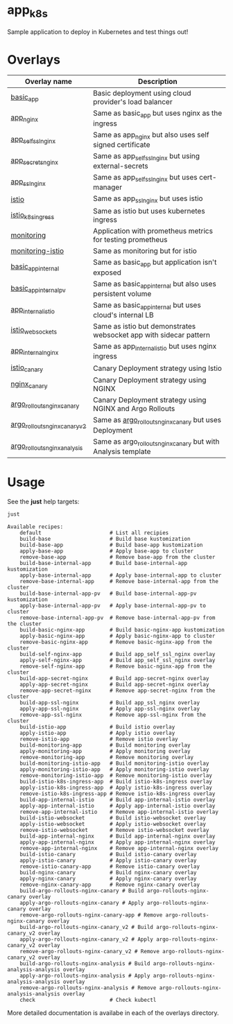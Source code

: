 * app_k8s

Sample application to deploy in Kubernetes and test things out!

* Overlays

| Overlay name                  | Description                                                       |
|-------------------------------+-------------------------------------------------------------------|
| [[./overlays/basic_app][basic_app]]                     | Basic deployment using cloud provider's load balancer             |
| [[./overlays/app_nginx][app_nginx]]                     | Same as basic_app but uses nginx as the ingress                   |
| [[./overlays/app_self_ssl_nginx][app_self_ssl_nginx]]            | Same as app_nginx but also uses self signed certificate           |
| [[./overlays/app_secrets_nginx][app_secrets_nginx]]             | Same as app_self_ssl_nginx but using external-secrets             |
| [[./overlays/app_ssl_nginx/][app_ssl_nginx]]                 | Same as app_self_ssl_nginx but uses cert-manager                  |
| [[file:overlays/istio/][istio]]                         | Same as app_ssl_nginx but uses istio                              |
| [[file:overlays/istio_k8s_ingress/][istio_k8s_ingress]]             | Same as istio but uses kubernetes ingress                         |
| [[./overlays/monitoring][monitoring]]                    | Application with prometheus metrics for testing prometheus        |
| [[./overlays/monitoring-istio/][monitoring-istio]]              | Same as monitoring but for istio                                  |
| [[file:overlays/basic_app_internal/][basic_app_internal]]            | Same as basic_app but application isn't exposed                   |
| [[file:overlays/basic_app_internal_pv/][basic_app_internal_pv]]         | Same as basic_app_internal but also uses persistent volume        |
| [[file:overlays/app_internal_istio/][app_internal_istio]]            | Same as basic_app_internal but uses cloud's internal LB           |
| [[file:overlays/istio-websockets/][istio_websockets]]              | Same as istio but demonstrates websocket app with sidecar pattern |
| [[file:overlays/app_internal_nginx/][app_internal_nginx]]            | Same as app_internal_istio but uses nginx ingress                 |
| [[file:overlays/istio_canary/][istio_canary]]                  | Canary Deployment strategy using Istio                            |
| [[file:overlays/nginx_canary/][nginx_canary]]                  | Canary Deployment strategy using NGINX                            |
| [[file:overlays/argo_rollouts_nginx_canary/][argo_rollouts_nginx_canary]]    | Canary Deployment strategy using NGINX and Argo Rollouts          |
| [[file:overlays/argo_rollouts_nginx_canary_v2/][argo_rollouts_nginx_canary_v2]] | Same as [[file:overlays/argo_rollouts_nginx_canary/][argo_rollouts_nginx_canary]] but uses Deployment            |
| [[file:overlays/argo_rollouts_nginx_analysis/][argo_rollouts_nginx_analysis]]  | Same as argo_rollouts_nginx_canary but with Analysis template     |

* Usage

See the *just* help targets:

#+begin_src sh :exports both :eval never-export :results verbatim
just
#+end_src

#+RESULTS:
#+begin_example
Available recipes:
    default                      # List all recipies
    build-base                   # Build base kustomization
    build-base-app               # Build base-app kustomization
    apply-base-app               # Apply base-app to cluster
    remove-base-app              # Remove base-app from the cluster
    build-base-internal-app      # Build base-internal-app kustomization
    apply-base-internal-app      # Apply base-internal-app to cluster
    remove-base-internal-app     # Remove base-internal-app from the cluster
    build-base-internal-app-pv   # Build base-internal-app-pv kustomization
    apply-base-internal-app-pv   # Apply base-internal-app-pv to cluster
    remove-base-internal-app-pv  # Remove base-internal-app-pv from the cluster
    build-basic-nginx-app        # Build basic-nginx-app kustomization
    apply-basic-nginx-app        # Apply basic-nginx-app to cluster
    remove-basic-nginx-app       # Remove basic-nginx-app from the cluster
    build-self-nginx-app         # Build app_self_ssl_nginx overlay
    apply-self-nginx-app         # Build app_self_ssl_nginx overlay
    remove-self-nginx-app        # Remove basic-nginx-app from the cluster
    build-app-secret-nginx       # Build app-secret-nginx overlay
    apply-app-secret-nginx       # Build app-secret-nginx overlay
    remove-app-secret-nginx      # Remove app-secret-nginx from the cluster
    build-app-ssl-nginx          # Build app_ssl_nginx overlay
    apply-app-ssl-nginx          # Apply app-ssl-nginx overlay
    remove-app-ssl-nginx         # Remove app-ssl-nginx from the cluster
    build-istio-app              # Build istio overlay
    apply-istio-app              # Apply istio overlay
    remove-istio-app             # Remove istio overlay
    build-monitoring-app         # Build monitoring overlay
    apply-monitoring-app         # Apply monitoring overlay
    remove-monitoring-app        # Remove monitoring overlay
    build-monitoring-istio-app   # Build monitoring-istio overlay
    apply-monitoring-istio-app   # Apply monitoring-istio overlay
    remove-monitoring-istio-app  # Remove monitoring-istio overlay
    build-istio-k8s-ingress-app  # Build istio-k8s-ingress overlay
    apply-istio-k8s-ingress-app  # Apply istio-k8s-ingress overlay
    remove-istio-k8s-ingress-app # Remove istio-k8s-ingress overlay
    build-app-internal-istio     # Build app-internal-istio overlay
    apply-app-internal-istio     # Apply app-internal-istio overlay
    remove-app-internal-istio    # Remove app-internal-istio overlay
    build-istio-websocket        # Build istio-websocket overlay
    apply-istio-websocket        # Apply istio-websocket overlay
    remove-istio-websocket       # Remove istio-websocket overlay
    build-app-internal-nginx     # Build app-internal-nginx overlay
    apply-app-internal-nginx     # Apply app-internal-nginx overlay
    remove-app-internal-nginx    # Remove app-internal-nginx overlay
    build-istio-canary           # Build istio-canary overlay
    apply-istio-canary           # Apply istio-canary overlay
    remove-istio-canary-app      # Remove istio-canary overlay
    build-nginx-canary           # Build nginx-canary overlay
    apply-nginx-canary           # Apply nginx-canary overlay
    remove-nginx-canary-app      # Remove nginx-canary overlay
    build-argo-rollouts-nginx-canary # Build argo-rollouts-nginx-canary overlay
    apply-argo-rollouts-nginx-canary # Apply argo-rollouts-nginx-canary overlay
    remove-argo-rollouts-nginx-canary-app # Remove argo-rollouts-nginx-canary overlay
    build-argo-rollouts-nginx-canary_v2 # Build argo-rollouts-nginx-canary_v2 overlay
    apply-argo-rollouts-nginx-canary_v2 # Apply argo-rollouts-nginx-canary_v2 overlay
    remove-argo-rollouts-nginx-canary_v2 # Remove argo-rollouts-nginx-canary_v2 overlay
    build-argo-rollouts-nginx-analysis # Build argo-rollouts-nginx-analysis-analysis overlay
    apply-argo-rollouts-nginx-analysis # Apply argo-rollouts-nginx-analysis-analysis overlay
    remove-argo-rollouts-nginx-analysis # Remove argo-rollouts-nginx-analysis-analysis overlay
    check                        # Check kubectl
#+end_example

More detailed documentation is availabe in each of the overlays
directory.
